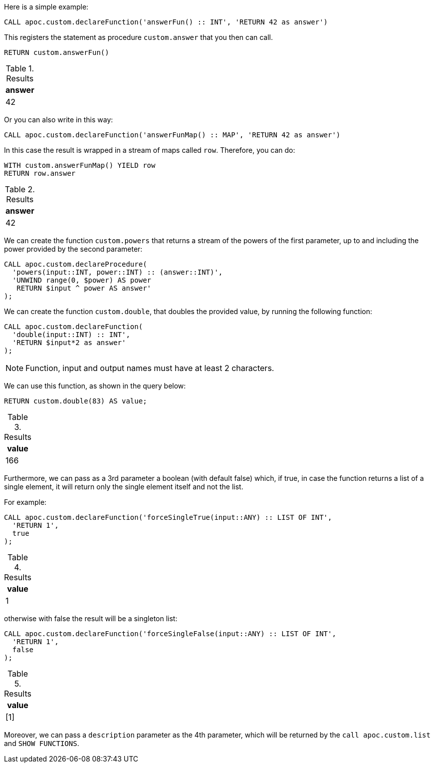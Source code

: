 Here is a simple example:

[source,cypher]
----
CALL apoc.custom.declareFunction('answerFun() :: INT', 'RETURN 42 as answer')
----

This registers the statement as procedure `custom.answer` that you then can call.
[source,cypher]
----
RETURN custom.answerFun()
----

.Results
[opts="header"]
|===
| answer
| 42
|===

Or you can also write in this way:

[source,cypher]
----
CALL apoc.custom.declareFunction('answerFunMap() :: MAP', 'RETURN 42 as answer')
----

In this case the result is wrapped in a stream of maps called `row`. Therefore, you can do:

[source,cypher]
----
WITH custom.answerFunMap() YIELD row
RETURN row.answer
----

.Results
[opts="header"]
|===
| answer
| 42
|===

We can create the function `custom.powers` that returns a stream of the powers of the first parameter, up to and including the power provided by the second parameter:

[source,cypher]
----
CALL apoc.custom.declareProcedure(
  'powers(input::INT, power::INT) :: (answer::INT)',
  'UNWIND range(0, $power) AS power
   RETURN $input ^ power AS answer'
);
----

We can create the function `custom.double`, that doubles the provided value, by running the following function:

[source,cypher]
----
CALL apoc.custom.declareFunction(
  'double(input::INT) :: INT',
  'RETURN $input*2 as answer'
);
----

NOTE: Function, input and output names must have at least 2 characters.

We can use this function, as shown in the query below:

[source,cypher]
----
RETURN custom.double(83) AS value;
----

.Results
[opts="header"]
|===
| value
| 166
|===

Furthermore, we can pass as a 3rd parameter a boolean (with default false) which, if true, 
in case the function returns a list of a single element, it will return only the single element itself and not the list.

For example:

[source,cypher]
----
CALL apoc.custom.declareFunction('forceSingleTrue(input::ANY) :: LIST OF INT',
  'RETURN 1', 
  true
);
----

.Results
[opts="header"]
|===
| value
| 1
|===

otherwise with false the result will be a singleton list:

[source,cypher]
----
CALL apoc.custom.declareFunction('forceSingleFalse(input::ANY) :: LIST OF INT',
  'RETURN 1',
  false
);
----

.Results
[opts="header"]
|===
| value
| [1]
|===

Moreover, we can pass a `description` parameter as the 4th parameter,
which will be returned by the `call apoc.custom.list` and `SHOW FUNCTIONS`.